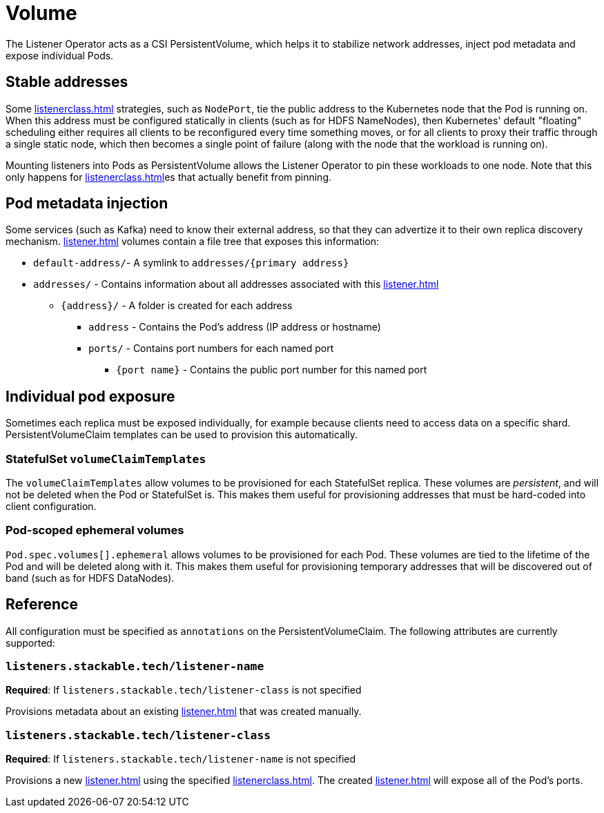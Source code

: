 = Volume
:description: The Listener Operator uses CSI PersistentVolumes to stabilize network addresses, inject pod metadata, and expose individual Pods with pinning.

The Listener Operator acts as a CSI PersistentVolume, which helps it to stabilize network addresses, inject pod metadata and expose individual Pods.

[#pinning]
== Stable addresses

Some xref:listenerclass.adoc[] strategies, such as `NodePort`, tie the public address to the Kubernetes node that the Pod is running on.
When this address must be configured statically in clients (such as for HDFS NameNodes), then Kubernetes' default "floating" scheduling either requires all clients to be reconfigured every time something moves, or for all clients to proxy their traffic through a single static node, which then becomes a single point of failure (along with the node that the workload is running on).

Mounting listeners into Pods as PersistentVolume allows the Listener Operator to pin these workloads to one node.
Note that this only happens for xref:listenerclass.adoc[]es that actually benefit from pinning.

== Pod metadata injection

Some services (such as Kafka) need to know their external address, so that they can advertize it to their own replica discovery mechanism.
xref:listener.adoc[] volumes contain a file tree that exposes this information:

[square]
* `default-address/`- A symlink to `addresses/{primary address}`
* `addresses/` - Contains information about all addresses associated with this xref:listener.adoc[]
[square]
** `\{address\}/` - A folder is created for each address
[square]
*** `address` - Contains the Pod's address (IP address or hostname)
*** `ports/` - Contains port numbers for each named port
[square]
**** `{port name}` - Contains the public port number for this named port

== Individual pod exposure

Sometimes each replica must be exposed individually, for example because clients need to access data on a specific shard.
PersistentVolumeClaim templates can be used to provision this automatically.

=== StatefulSet `volumeClaimTemplates`

The `volumeClaimTemplates` allow volumes to be provisioned for each StatefulSet replica.
These volumes are _persistent_, and will not be deleted when the Pod or StatefulSet is.
This makes them useful for provisioning addresses that must be hard-coded into client configuration.

=== Pod-scoped ephemeral volumes

`Pod.spec.volumes[].ephemeral` allows volumes to be provisioned for each Pod.
These volumes are tied to the lifetime of the Pod and will be deleted along with it.
This makes them useful for provisioning temporary addresses that will be discovered out of band (such as for HDFS DataNodes).

== Reference

All configuration must be specified as `annotations` on the PersistentVolumeClaim.
The following attributes are currently supported:

=== `listeners.stackable.tech/listener-name`

*Required*: If `listeners.stackable.tech/listener-class` is not specified

Provisions metadata about an existing xref:listener.adoc[] that was created manually.

=== `listeners.stackable.tech/listener-class`

*Required*: If `listeners.stackable.tech/listener-name` is not specified

Provisions a new xref:listener.adoc[] using the specified xref:listenerclass.adoc[].
The created xref:listener.adoc[] will expose
all of the Pod's ports.
